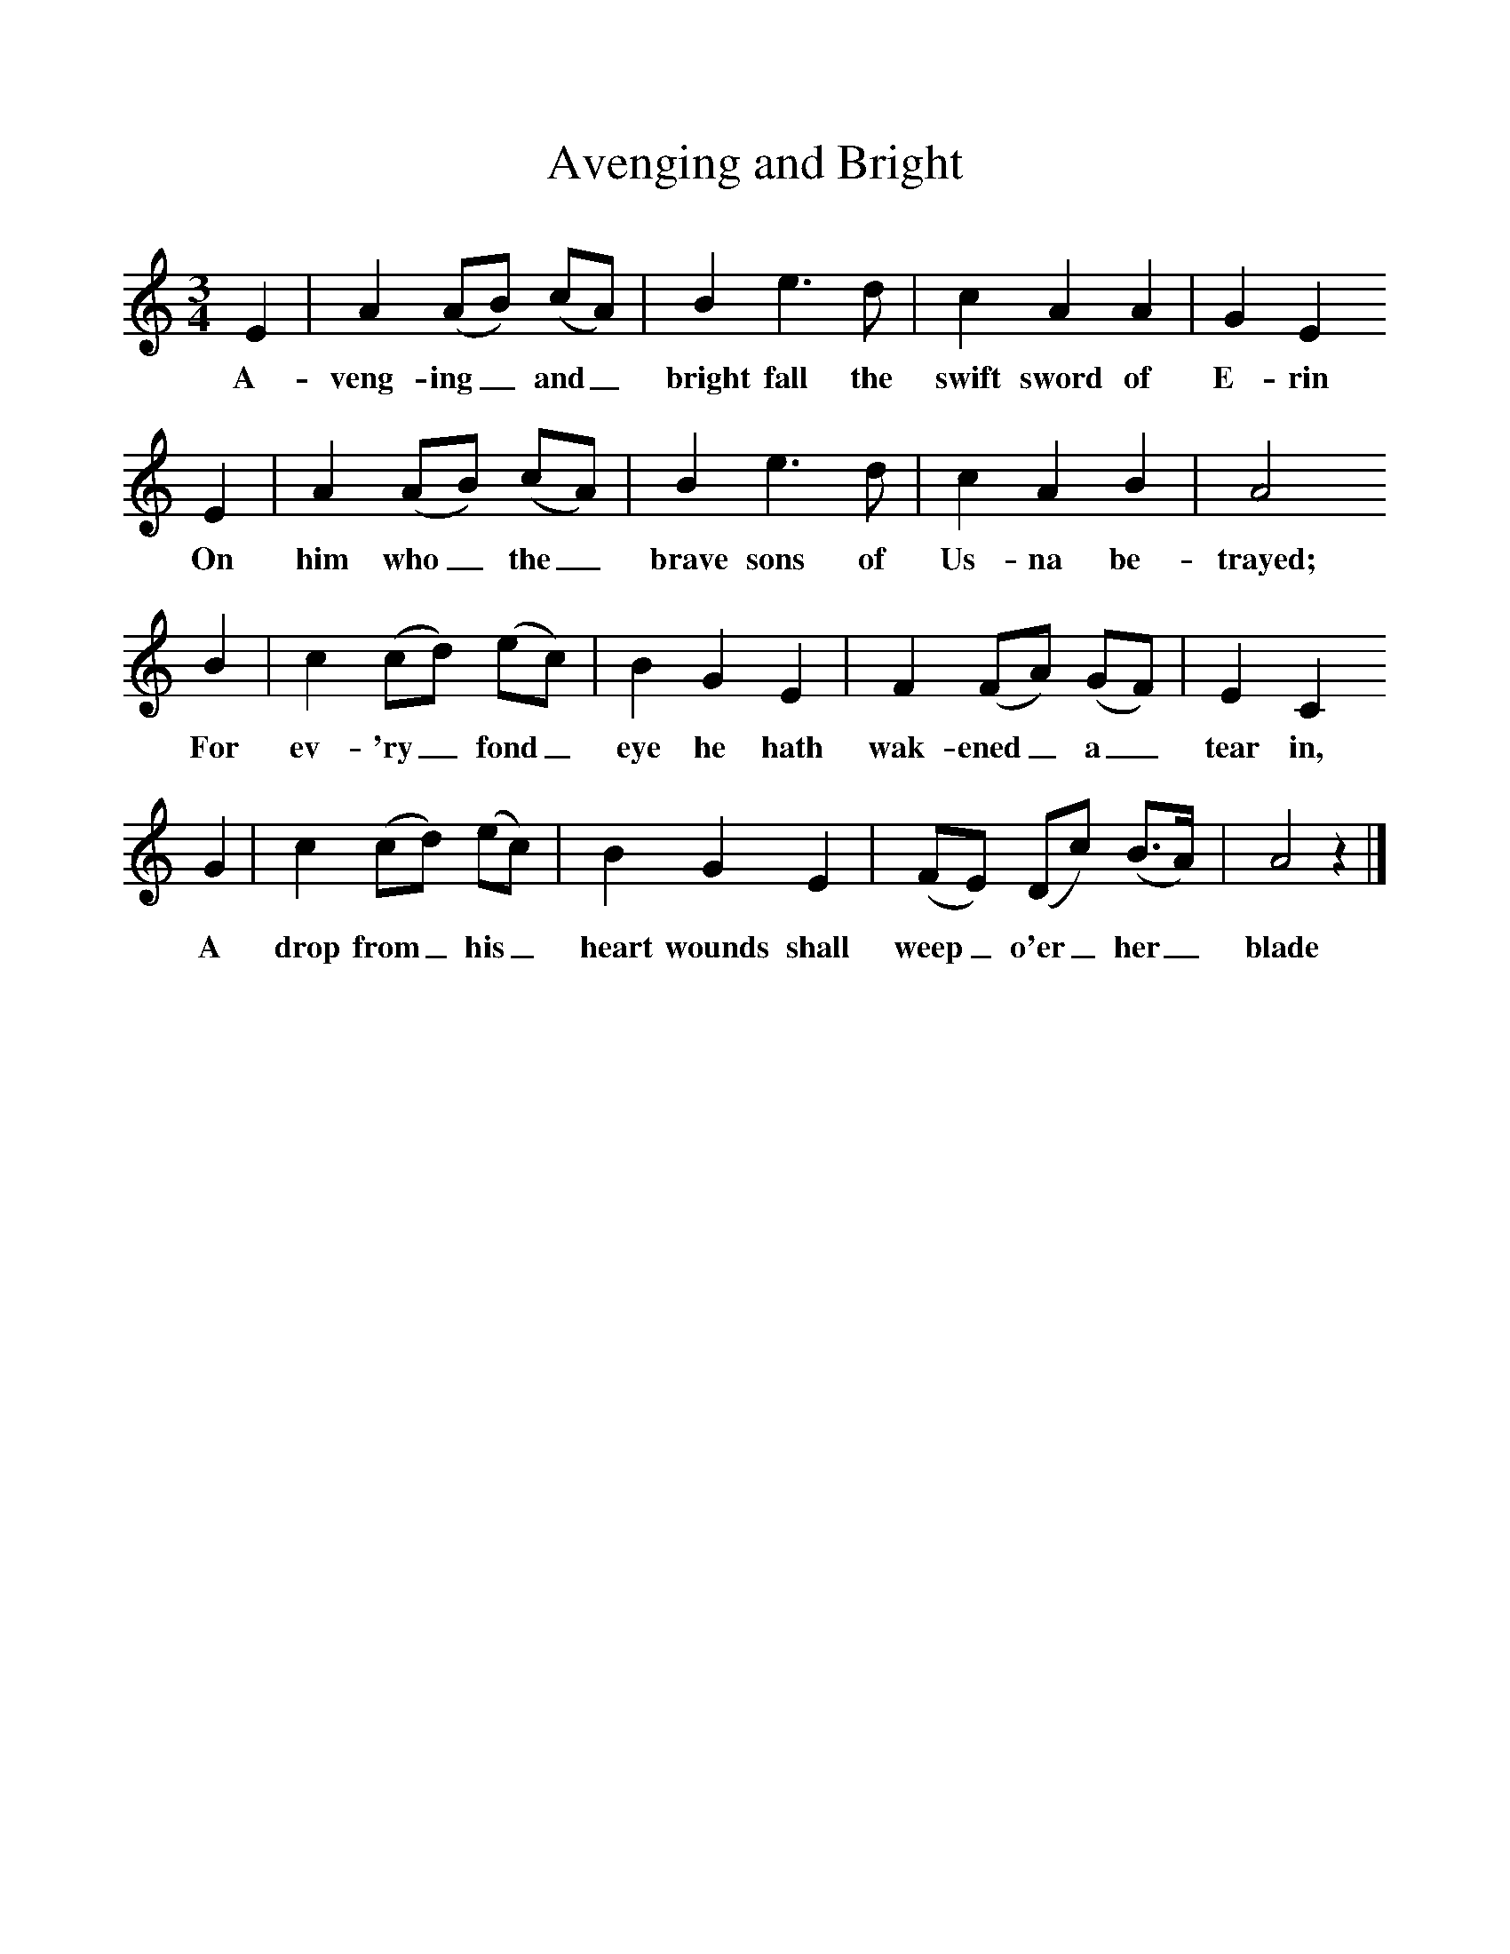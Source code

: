 %%scale 1
X:1     %Music
T:Avenging and Bright
B:Singing Together, Spring 1972, BBC Publications
F:http://www.folkinfo.org/songs
M:3/4     %Meter
L:1/8     %
K:C
E2 |A2 (AB) (cA) |B2 e3 d |c2 A2 A2 | G2 E2
w:A-veng-ing_ and_ bright fall the swift sword of  E-rin 
 E2 |A2 (AB) (cA) |B2 e3 d |c2 A2 B2 | A4
w:On him who_ the_ brave sons of Us-na be-trayed; 
 B2 |c2 (cd) (ec) |B2 G2 E2 |F2 (FA) (GF) | E2 C2 
w:For ev-'ry_ fond_ eye he hath wak-ened_ a_ tear in,
G2 |c2 (cd) (ec) |B2 G2 E2 |(FE) (Dc) (B3/2A/) | A4 z2 |]
w: A drop from_ his_ heart wounds shall weep_ o'er_ her_ blade 